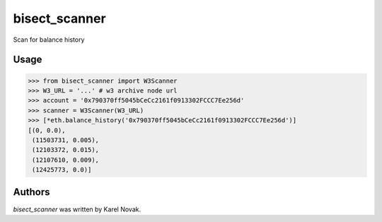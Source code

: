 bisect_scanner
================

Scan for balance history

Usage
-----------------

>>> from bisect_scanner import W3Scanner
>>> W3_URL = '...' # w3 archive node url
>>> account = '0x790370ff5045bCeCc2161f0913302FCCC7Ee256d'
>>> scanner = W3Scanner(W3_URL)
>>> [*eth.balance_history('0x790370ff5045bCeCc2161f0913302FCCC7Ee256d')] 
[(0, 0.0),
 (11503731, 0.005),
 (12103372, 0.015),
 (12107610, 0.009),
 (12425773, 0.0)]


Authors
-------------------------------

*bisect_scanner* was written by Karel Novak.
